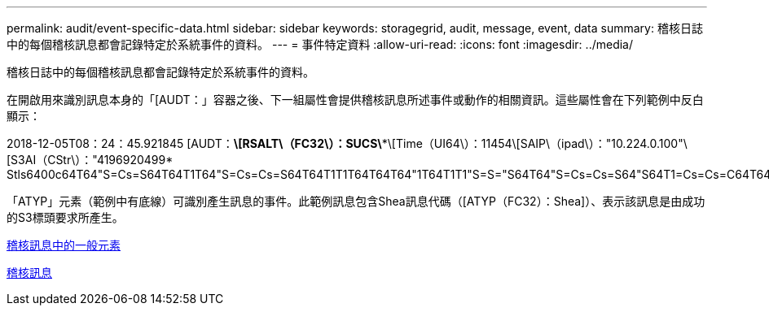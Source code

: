 ---
permalink: audit/event-specific-data.html 
sidebar: sidebar 
keywords: storagegrid, audit, message, event, data 
summary: 稽核日誌中的每個稽核訊息都會記錄特定於系統事件的資料。 
---
= 事件特定資料
:allow-uri-read: 
:icons: font
:imagesdir: ../media/


[role="lead"]
稽核日誌中的每個稽核訊息都會記錄特定於系統事件的資料。

在開啟用來識別訊息本身的「[AUDT：」容器之後、下一組屬性會提供稽核訊息所述事件或動作的相關資訊。這些屬性會在下列範例中反白顯示：

====
2018-12-05T08：24：45.921845 [AUDT：*\[RSALT\（FC32\）：SUCS\**\[Time（UI64\）：11454\[SAIP\（ipad\）："10.224.0.100"\[S3AI（CStr\）："4196920499* Stls6400c64T64"S=Cs=S64T64T1T64"S=Cs=Cs=S64T64T1T1T64T64T64"1T64T1T1"S=S="S64T64"S=Cs=Cs=S64"S64T1=Cs=Cs=C64T64T64T64T1T1T1T1T1T1="S64T1=Cs=C64T64T64T1=C64"S=Cs="S64T1=C64T1="S64T64T1=C64T64T64T1"S="S

====
「ATYP」元素（範例中有底線）可識別產生訊息的事件。此範例訊息包含Shea訊息代碼（[ATYP（FC32）：Shea]）、表示該訊息是由成功的S3標頭要求所產生。

xref:common-elements-in-audit-messages.adoc[稽核訊息中的一般元素]

xref:audit-messages-main.adoc[稽核訊息]
